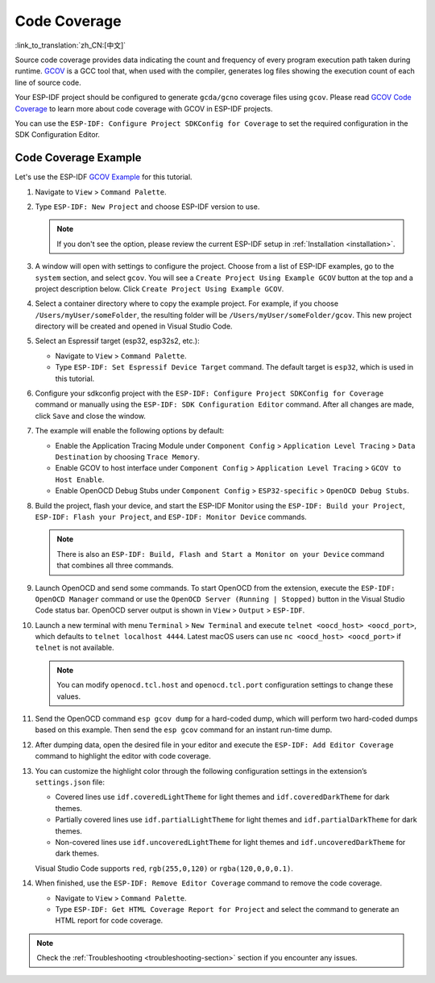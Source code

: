 Code Coverage
=============

:link_to_translation:`zh_CN:[中文]`

Source code coverage provides data indicating the count and frequency of every program execution path taken during runtime. `GCOV <https://en.wikipedia.org/wiki/Gcov>`_ is a GCC tool that, when used with the compiler, generates log files showing the execution count of each line of source code.

Your ESP-IDF project should be configured to generate ``gcda/gcno`` coverage files using ``gcov``. Please read `GCOV Code Coverage <https://docs.espressif.com/projects/esp-idf/en/latest/esp32/api-guides/app_trace.html#gcov-source-code-coverage>`_ to learn more about code coverage with GCOV in ESP-IDF projects.

You can use the ``ESP-IDF: Configure Project SDKConfig for Coverage`` to set the required configuration in the SDK Configuration Editor.


Code Coverage Example
---------------------

Let's use the ESP-IDF `GCOV Example <https://github.com/espressif/esp-idf/tree/master/examples/system/gcov>`_ for this tutorial.

1.  Navigate to ``View`` > ``Command Palette``.

2.  Type ``ESP-IDF: New Project`` and choose ESP-IDF version to use.

    .. note::

	    If you don't see the option, please review the current ESP-IDF setup in :ref:`Installation <installation>`.

3.  A window will open with settings to configure the project. Choose from a list of ESP-IDF examples, go to the ``system`` section, and select ``gcov``. You will see a ``Create Project Using Example GCOV`` button at the top and a project description below. Click ``Create Project Using Example GCOV``.

    .. image:: ../../../media/tutorials/coverage/gcov_example.png

4.  Select a container directory where to copy the example project. For example, if you choose ``/Users/myUser/someFolder``, the resulting folder will be ``/Users/myUser/someFolder/gcov``. This new project directory will be created and opened in Visual Studio Code.

5.  Select an Espressif target (esp32, esp32s2, etc.):

    - Navigate to ``View`` > ``Command Palette``.
    - Type ``ESP-IDF: Set Espressif Device Target`` command. The default target is ``esp32``, which is used in this tutorial.

6.  Configure your sdkconfig project with the ``ESP-IDF: Configure Project SDKConfig for Coverage`` command or manually using the ``ESP-IDF: SDK Configuration Editor`` command. After all changes are made, click ``Save`` and close the window.

    .. image:: ../../../media/tutorials/basic_use/gui_menuconfig.png

7.  The example will enable the following options by default:

    - Enable the Application Tracing Module under ``Component Config`` > ``Application Level Tracing`` > ``Data Destination`` by choosing ``Trace Memory``.
    - Enable GCOV to host interface under ``Component Config`` > ``Application Level Tracing`` > ``GCOV to Host Enable``.
    - Enable OpenOCD Debug Stubs under ``Component Config`` > ``ESP32-specific`` > ``OpenOCD Debug Stubs``.

8.  Build the project, flash your device, and start the ESP-IDF Monitor using the ``ESP-IDF: Build your Project``, ``ESP-IDF: Flash your Project``, and ``ESP-IDF: Monitor Device`` commands.

    .. note::
  
        There is also an ``ESP-IDF: Build, Flash and Start a Monitor on your Device`` command that combines all three commands.

9.  Launch OpenOCD and send some commands. To start OpenOCD from the extension, execute the ``ESP-IDF: OpenOCD Manager`` command or use the ``OpenOCD Server (Running | Stopped)`` button in the Visual Studio Code status bar. OpenOCD server output is shown in ``View`` > ``Output`` > ``ESP-IDF``.

10. Launch a new terminal with menu ``Terminal`` > ``New Terminal`` and execute ``telnet <oocd_host> <oocd_port>``, which defaults to ``telnet localhost 4444``. Latest macOS users can use ``nc <oocd_host> <oocd_port>`` if ``telnet`` is not available.

    .. note::
      
	    You can modify ``openocd.tcl.host`` and ``openocd.tcl.port`` configuration settings to change these values.

11. Send the OpenOCD command ``esp gcov dump`` for a hard-coded dump, which will perform two hard-coded dumps based on this example. Then send the ``esp gcov`` command for an instant run-time dump.

    .. image:: ../../../media/tutorials/coverage/oocd_cmds.png

12. After dumping data, open the desired file in your editor and execute the ``ESP-IDF: Add Editor Coverage`` command to highlight the editor with code coverage.

13. You can customize the highlight color through the following configuration settings in the extension’s ``settings.json`` file:

    - Covered lines use ``idf.coveredLightTheme`` for light themes and ``idf.coveredDarkTheme`` for dark themes.
    - Partially covered lines use ``idf.partialLightTheme`` for light themes and ``idf.partialDarkTheme`` for dark themes.
    - Non-covered lines use ``idf.uncoveredLightTheme`` for light themes and ``idf.uncoveredDarkTheme`` for dark themes.

    Visual Studio Code supports ``red``, ``rgb(255,0,120)`` or ``rgba(120,0,0,0.1)``.

    .. image:: ../../../media/tutorials/coverage/editor_coverage.png

14. When finished, use the ``ESP-IDF: Remove Editor Coverage`` command to remove the code coverage.

    - Navigate to ``View`` > ``Command Palette``.
    - Type ``ESP-IDF: Get HTML Coverage Report for Project`` and select the command to generate an HTML report for code coverage.

    .. image:: ../../../media/tutorials/coverage/html_report.png

.. note::
        
    Check the :ref:`Troubleshooting <troubleshooting-section>` section if you encounter any issues.
